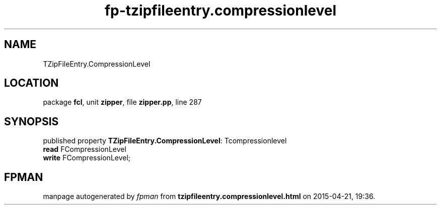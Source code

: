 .\" file autogenerated by fpman
.TH "fp-tzipfileentry.compressionlevel" 3 "2014-03-14" "fpman" "Free Pascal Programmer's Manual"
.SH NAME
TZipFileEntry.CompressionLevel
.SH LOCATION
package \fBfcl\fR, unit \fBzipper\fR, file \fBzipper.pp\fR, line 287
.SH SYNOPSIS
published property \fBTZipFileEntry.CompressionLevel\fR: Tcompressionlevel
  \fBread\fR FCompressionLevel
  \fBwrite\fR FCompressionLevel;
.SH FPMAN
manpage autogenerated by \fIfpman\fR from \fBtzipfileentry.compressionlevel.html\fR on 2015-04-21, 19:36.

